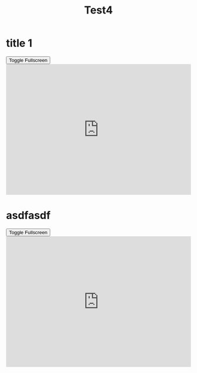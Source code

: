 #+REVEAL_ROOT: https://cdn.jsdelivr.net/npm/reveal.js
#+REVEAL_VERSION: 4
#+REVEAL_ADD_PLUGIN: audioslideshow RevealAudioSlideshow https://cdn.jsdelivr.net/npm/reveal.js-plugins@latest/audio-slideshow/plugin.js
#+REVEAL_ADD_PLUGIN: audiorecorder RevealAudioRecorder https://cdn.jsdelivr.net/npm/reveal.js-plugins@latest/audio-slideshow/recorder.js
#+REVEAL_ADD_PLUGIN: chalkboard RevealChalkboard https://cdn.jsdelivr.net/npm/reveal.js-plugins@latest/chalkboard/plugin.js https://cdn.jsdelivr.net/npm/reveal.js-plugins@latest/chalkboard/style.css
#+REVEAL_ADD_PLUGIN: loadcontent RevealLoadContent https://cdn.jsdelivr.net/npm/reveal.js-plugins@latest/loadcontent/plugin.js
#+REVEAL_HEAD_PREAMBLE: <style type="text/css">.reveal > .overlay {backdrop-filter: unset!important; }</style>
#+REVEAL_EXPORT_NOTES_TO_PDF:  hv
#+REVEAL_PREAMBLE:

#+OPTIONS: showNotes: true,  toc:nil reveal_width:1400 reveal_height:1000 reveal_embed_local_resources:nil reveal_mousewheel:true reveal_with_tts:true reveal_with_tts:CLB
#+REVEAL_EXTRA_SCRIPTS: ("reveal.js/lib/js/head.min.js" "%slib/js/head.min.js" "<script>console.log(\"Empty script.\")</script>")
#+REVEAL_HEAD_PREAMBLE: <script src="https://cdnjs.cloudflare.com/ajax/libs/RecordRTC/5.6.2/RecordRTC.js"></script>

#+REVEAL_PREAMBLE:
#+REVEAL_THEME: moon

# Note that the default background does not apply to generated slides.
#+REVEAL_DEFAULT_SLIDE_BACKGROUND: ./nightlight.jpeg

# Separate keywords exist for title slide and toc slide.  Specify toc:
#+REVEAL_TOC_SLIDE_BACKGROUND: ./nightlight2.jpeg





#+title: Test4

* title 1
#+begin_export html
<section>

    <button class="fullscreen-toggle">Toggle Fullscreen</button>
    <iframe
      src="https://trinket.io/embed/python3/5c78a83738"
      width="100%"
      height="356"
      frameborder="0"
      marginwidth="0"
      marginheight="0"
      allowfullscreen
      class="fullscreen-iframe"
    ></iframe>
  </section>

  <script>
    document.addEventListener('DOMContentLoaded', function() {
      // Add event listeners to all toggle buttons
      const toggleButtons = document.querySelectorAll('.fullscreen-toggle');
      toggleButtons.forEach(button => {
        button.addEventListener('click', function() {
          // Find the iframe within the same section as the button
          const iframe = button.closest('section').querySelector('.fullscreen-iframe');

          if (iframe) {
            if (iframe.requestFullscreen) {
              iframe.requestFullscreen().catch(err => {
                console.error('Error attempting to enable fullscreen:', err);
              });
            } else if (iframe.mozRequestFullScreen) { // Firefox
              iframe.mozRequestFullScreen();
            } else if (iframe.webkitRequestFullscreen) { // Chrome, Safari, Opera
              iframe.webkitRequestFullscreen();
            } else if (iframe.msRequestFullscreen) { // IE/Edge
              iframe.msRequestFullscreen();
            }
          } else {
            console.error('No iframe found in the same section');
          }
        });
      });
    });
  </script>
#+end_export
* asdfasdf
#+begin_export html
<button class="fullscreen-toggle">Toggle Fullscreen</button>
<iframe
src="https://trinket.io/embed/python3/5c78a83738"
width="100%"
height="356"
frameborder="0"
marginwidth="0"
marginheight="0"
allowfullscreen
class="fullscreen-iframe"
></iframe>

#+end_export
